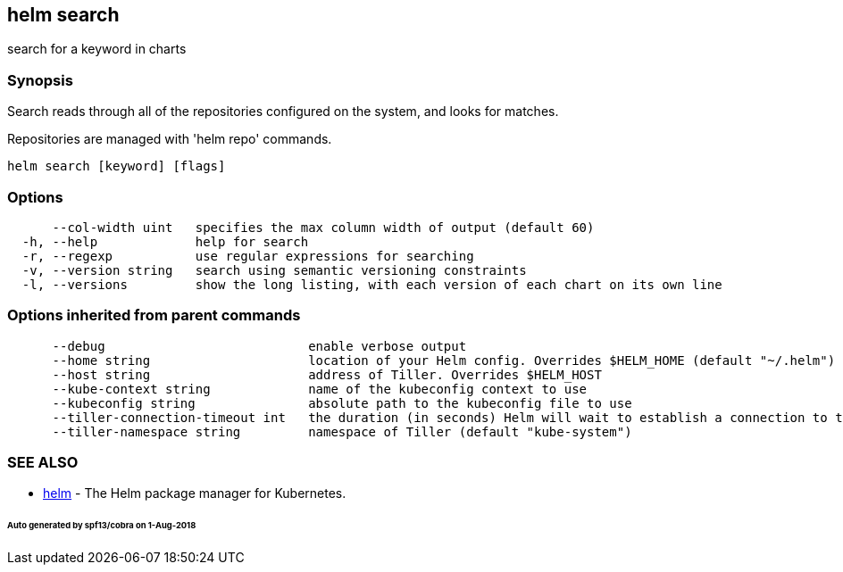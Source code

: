 == helm search

search for a keyword in charts

=== Synopsis

Search reads through all of the repositories configured on the system, and
looks for matches.

Repositories are managed with 'helm repo' commands.

[source]
----
helm search [keyword] [flags]
----

=== Options

[source]
----
      --col-width uint   specifies the max column width of output (default 60)
  -h, --help             help for search
  -r, --regexp           use regular expressions for searching
  -v, --version string   search using semantic versioning constraints
  -l, --versions         show the long listing, with each version of each chart on its own line
----

=== Options inherited from parent commands

[source]
----
      --debug                           enable verbose output
      --home string                     location of your Helm config. Overrides $HELM_HOME (default "~/.helm")
      --host string                     address of Tiller. Overrides $HELM_HOST
      --kube-context string             name of the kubeconfig context to use
      --kubeconfig string               absolute path to the kubeconfig file to use
      --tiller-connection-timeout int   the duration (in seconds) Helm will wait to establish a connection to tiller (default 300)
      --tiller-namespace string         namespace of Tiller (default "kube-system")
----

=== SEE ALSO

* link:helm.html[helm] - The Helm package manager for Kubernetes.

====== Auto generated by spf13/cobra on 1-Aug-2018